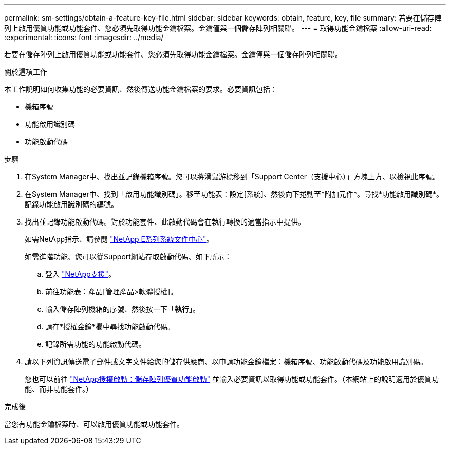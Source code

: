 ---
permalink: sm-settings/obtain-a-feature-key-file.html 
sidebar: sidebar 
keywords: obtain, feature, key, file 
summary: 若要在儲存陣列上啟用優質功能或功能套件、您必須先取得功能金鑰檔案。金鑰僅與一個儲存陣列相關聯。 
---
= 取得功能金鑰檔案
:allow-uri-read: 
:experimental: 
:icons: font
:imagesdir: ../media/


[role="lead"]
若要在儲存陣列上啟用優質功能或功能套件、您必須先取得功能金鑰檔案。金鑰僅與一個儲存陣列相關聯。

.關於這項工作
本工作說明如何收集功能的必要資訊、然後傳送功能金鑰檔案的要求。必要資訊包括：

* 機箱序號
* 功能啟用識別碼
* 功能啟動代碼


.步驟
. 在System Manager中、找出並記錄機箱序號。您可以將滑鼠游標移到「Support Center（支援中心）」方塊上方、以檢視此序號。
. 在System Manager中、找到「啟用功能識別碼」。移至功能表：設定[系統]、然後向下捲動至*附加元件*。尋找*功能啟用識別碼*。記錄功能啟用識別碼的編號。
. 找出並記錄功能啟動代碼。對於功能套件、此啟動代碼會在執行轉換的適當指示中提供。
+
如需NetApp指示、請參閱 http://mysupport.netapp.com/info/web/ECMP1658252.html["NetApp E系列系統文件中心"^]。

+
如需進階功能、您可以從Support網站存取啟動代碼、如下所示：

+
.. 登入 http://mysupport.netapp.com["NetApp支援"^]。
.. 前往功能表：產品[管理產品>軟體授權]。
.. 輸入儲存陣列機箱的序號、然後按一下「*執行*」。
.. 請在*授權金鑰*欄中尋找功能啟動代碼。
.. 記錄所需功能的功能啟動代碼。


. 請以下列資訊傳送電子郵件或文字文件給您的儲存供應商、以申請功能金鑰檔案：機箱序號、功能啟動代碼及功能啟用識別碼。
+
您也可以前往 http://partnerspfk.netapp.com["NetApp授權啟動：儲存陣列優質功能啟動"^] 並輸入必要資訊以取得功能或功能套件。（本網站上的說明適用於優質功能、而非功能套件。）



.完成後
當您有功能金鑰檔案時、可以啟用優質功能或功能套件。
